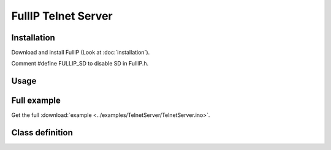 ====================
FullIP Telnet Server
====================

Installation
============

Download and install FullIP (Look at :doc:`installation`).

Comment #define FULLIP_SD to disable SD in FullIP.h.

Usage
=====

Full example
============

Get the full :download:`example <../examples/TelnetServer/TelnetServer.ino>`.

Class definition
================

.. doxygentypedef:: telnetParseCommand
   :project: fullip

.. doxygenclass:: TelnetServer
   :project: fullip
   :members:
